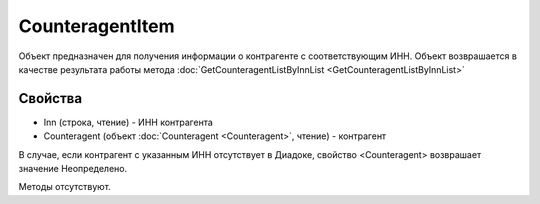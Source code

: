 ﻿CounteragentItem
================

Объект предназначен для получения информации о контрагенте с
соответствующим ИНН. Объект возврашается в качестве результата работы
метода :doc:`GetCounteragentListByInnList <GetCounteragentListByInnList>`

Свойства
--------

-  Inn (строка, чтение) - ИНН контрагента
-  Counteragent (объект :doc:`Counteragent <Counteragent>`, чтение) - контрагент

В случае, если контрагент с указанным ИНН отсутствует в Диадоке,
свойство <Counteragent> возврашает значение Неопределено.

Методы отсутствуют.
